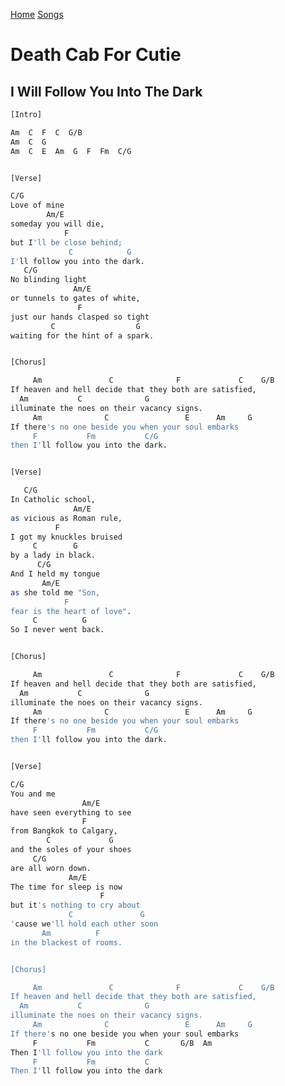 [[../index.org][Home]]
[[./index.org][Songs]]

* Death Cab For Cutie
** I Will Follow You Into The Dark
#+BEGIN_SRC sh
  [Intro]

  Am  C  F  C  G/B
  Am  C  G
  Am  C  E  Am  G  F  Fm  C/G


  [Verse]

  C/G
  Love of mine
          Am/E
  someday you will die,
              F
  but I'll be close behind;
               C            G
  I'll follow you into the dark.
     C/G
  No blinding light
                Am/E
  or tunnels to gates of white,
                 F
  just our hands clasped so tight
           C                  G
  waiting for the hint of a spark.


  [Chorus]

       Am               C              F             C    G/B
  If heaven and hell decide that they both are satisfied,
    Am           C              G
  illuminate the noes on their vacancy signs.
       Am              C                 E      Am     G
  If there's no one beside you when your soul embarks
       F           Fm           C/G
  then I'll follow you into the dark.


  [Verse]

     C/G
  In Catholic school,
                Am/E
  as vicious as Roman rule,
            F
  I got my knuckles bruised
       C        G
  by a lady in black.
        C/G
  And I held my tongue
         Am/E
  as she told me "Son,
              F
  fear is the heart of love".
       C          G
  So I never went back.


  [Chorus]

       Am               C              F             C    G/B
  If heaven and hell decide that they both are satisfied,
    Am           C              G
  illuminate the noes on their vacancy signs.
       Am              C                 E      Am     G
  If there's no one beside you when your soul embarks
       F           Fm           C/G
  then I'll follow you into the dark.


  [Verse]

  C/G
  You and me
                  Am/E
  have seen everything to see
                  F
  from Bangkok to Calgary,
          C             G
  and the soles of your shoes
       C/G
  are all worn down.
               Am/E
  The time for sleep is now
                      F
  but it's nothing to cry about
               C               G
  'cause we'll hold each other soon
         Am          F
  in the blackest of rooms.


  [Chorus]

       Am               C              F             C    G/B
  If heaven and hell decide that they both are satisfied,
    Am           C              G
  illuminate the noes on their vacancy signs.
       Am              C                 E      Am     G
  If there's no one beside you when your soul embarks
       F           Fm           C       G/B  Am
  Then I'll follow you into the dark
       F           Fm           C
  Then I'll follow you into the dark
#+END_SRC
